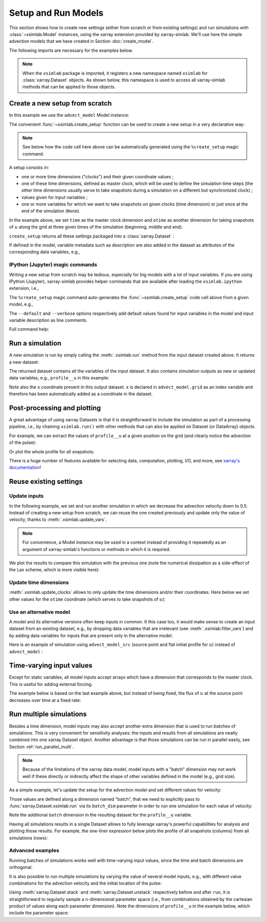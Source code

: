 .. _run_model:

Setup and Run Models
====================

This section shows how to create new settings (either from scratch or
from existing settings) and run simulations with :class:`~xsimlab.Model`
instances, using the xarray extension provided by xarray-simlab. We'll
use here the simple advection models that we have created in Section
:doc:`create_model`.

.. ipython:: python
   :suppress:

    import sys
    sys.path.append('scripts')
    from advection_model import advect_model, advect_model_src

The following imports are necessary for the examples below.

.. ipython:: python

    import numpy as np
    import xsimlab as xs
    import matplotlib.pyplot as plt

.. note::

   When the ``xsimlab`` package is imported, it registers a new
   namespace named ``xsimlab`` for :class:`xarray.Dataset` objects. As
   shown below, this namespace is used to access all xarray-simlab
   methods that can be applied to those objects.


Create a new setup from scratch
-------------------------------

In this example we use the ``advect_model`` Model instance:

.. ipython:: python

    advect_model

The convenient :func:`~xsimlab.create_setup` function can be used to
create a new setup in a very declarative way:

.. ipython:: python

    in_ds = xs.create_setup(
        model=advect_model,
        clocks={
            'time': np.linspace(0., 1., 101),
            'otime': [0, 0.5, 1]
        },
        master_clock='time',
        input_vars={
            'grid': {'length': 1.5, 'spacing': 0.01},
            'init': {'loc': 0.3, 'scale': 0.1},
            'advect__v': 1.
        },
        output_vars={
            'profile__u': 'otime'
        }
    )

.. note::

    See below how the code cell here above can be automatically generated using
    the ``%create_setup`` magic command.

A setup consists in:

- one or more time dimensions ("clocks") and their given coordinate
  values ;
- one of these time dimensions, defined as master clock, which will be
  used to define the simulation time steps (the other time dimensions
  usually serve to take snapshots during a simulation on a different
  but synchronized clock) ;
- values given for input variables ;
- one or more variables for which we want to take snapshots on given
  clocks (time dimension) or just once at the end of the simulation
  (``None``).

In the example above, we set ``time`` as the master clock dimension
and ``otime`` as another dimension for taking snapshots of :math:`u`
along the grid at three given times of the simulation (beginning,
middle and end).

``create_setup`` returns all these settings packaged into a
:class:`xarray.Dataset` :

.. ipython:: python

    in_ds

If defined in the model, variable metadata such as description are
also added in the dataset as attributes of the corresponding data
variables, e.g.,

.. ipython:: python

    in_ds.advect__v

IPython (Jupyter) magic commands
~~~~~~~~~~~~~~~~~~~~~~~~~~~~~~~~

Writing a new setup from scratch may be tedious, especially for big models with
a lot of input variables. If you are using IPython (Jupyter), xarray-simlab
provides helper commands that are available after loading the
``xsimlab.ipython`` extension, i.e.,

.. ipython:: python

   %load_ext xsimlab.ipython

The ``%create_setup`` magic command auto-generates the
:func:`~xsimlab.create_setup` code cell above from a given model, e.g.,

.. ipython:: python

   %create_setup advect_model --default --verbose

The ``--default`` and ``--verbose`` options respectively add default values found
for input variables in the model and input variable description as line comments.

Full command help:

.. ipython:: python

   %create_setup?

Run a simulation
----------------

A new simulation is run by simply calling the :meth:`.xsimlab.run`
method from the input dataset created above. It returns a new dataset:

.. ipython:: python

    out_ds = in_ds.xsimlab.run(model=advect_model)

The returned dataset contains all the variables of the input
dataset. It also contains simulation outputs as new or updated data
variables, e.g., ``profile__u`` in this example:

.. ipython:: python

    out_ds

Note also the ``x`` coordinate present in this output dataset. ``x`` is declared
in ``advect_model.grid`` as an index variable and therefore has been
automatically added as a coordinate in the dataset.

Post-processing and plotting
----------------------------

A great advantage of using xarray Datasets is that it is straightforward to
include the simulation as part of a processing pipeline, i.e., by chaining
``xsimlab.run()`` with other methods that can also be applied on Dataset (or
DataArray) objects.

For example, we can extract the values of ``profile__u`` at a given position on
the grid (and clearly notice the advection of the pulse):

.. ipython:: python

    out_ds.profile__u.sel(x=0.75)

Or plot the whole profile for all snapshots:

.. ipython:: python

    @savefig run_advect_model.png width=100%
    out_ds.profile__u.plot(col='otime', figsize=(9, 3));

There is a huge number of features available for selecting data, computation,
plotting, I/O, and more, see `xarray's documentation`_!

.. _`xarray's documentation`: https://xarray.pydata.org/en/stable/

Reuse existing settings
-----------------------

Update inputs
~~~~~~~~~~~~~

In the following example, we set and run another simulation in which
we decrease the advection velocity down to 0.5. Instead of creating a
new setup from scratch, we can reuse the one created previously and
update only the value of velocity, thanks to
:meth:`.xsimlab.update_vars`.

.. ipython:: python

    in_vars = {('advect', 'v'): 0.5}
    with advect_model:
        out_ds2 = (in_ds.xsimlab.update_vars(input_vars=in_vars)
                        .xsimlab.run())

.. note::

   For convenience, a Model instance may be used in a context instead
   of providing it repeatedly as an argument of xarray-simlab's
   functions or methods in which it is required.

We plot the results to compare this simulation with the previous one
(note the numerical dissipation as a side-effect of the Lax scheme,
which is more visible here):

.. ipython:: python

    @savefig run_advect_model_input.png width=100%
    out_ds2.profile__u.plot(col='otime', figsize=(9, 3));

Update time dimensions
~~~~~~~~~~~~~~~~~~~~~~

:meth:`.xsimlab.update_clocks` allows to only update the time
dimensions and/or their coordinates. Here below we set other values
for the ``otime`` coordinate (which serves to take snapshots of
:math:`u`):

.. ipython:: python

    clocks = {'otime': [0, 0.25, 0.5]}
    with advect_model:
        out_ds3 = (in_ds.xsimlab.update_clocks(clocks=clocks,
                                               master_clock='time')
                        .xsimlab.run())
    @savefig run_advect_model_clock.png width=100%
    out_ds3.profile__u.plot(col='otime', figsize=(9, 3));

Use an alternative model
~~~~~~~~~~~~~~~~~~~~~~~~

A model and its alternative versions often keep inputs in common. It
this case too, it would make sense to create an input dataset from an
existing dataset, e.g., by dropping data variables that are irrelevant
(see :meth:`.xsimlab.filter_vars`) and by adding data variables for
inputs that are present only in the alternative model.

Here is an example of simulation using ``advect_model_src`` (source point and
flat initial profile for :math:`u`) instead of ``advect_model`` :

.. ipython:: python

    in_vars = {'source': {'loc': 1., 'flux': 100.}}
    with advect_model_src:
        out_ds4 = (in_ds.xsimlab.filter_vars()
                        .xsimlab.update_vars(input_vars=in_vars)
                        .xsimlab.run())
    @savefig run_advect_model_alt.png width=100%
    out_ds4.profile__u.plot(col='otime', figsize=(9, 3));

.. _time_varying_inputs:

Time-varying input values
-------------------------

Except for static variables, all model inputs accept arrays which have a
dimension that corresponds to the master clock. This is useful for adding
external forcing.

The example below is based on the last example above, but instead of
being fixed, the flux of :math:`u` at the source point decreases over
time at a fixed rate:

.. ipython:: python

    flux = 100. - 100. * in_ds.time
    in_vars = {'source': {'loc': 1., 'flux': flux}}
    with advect_model_src:
        out_ds5 = (in_ds.xsimlab.filter_vars()
                        .xsimlab.update_vars(input_vars=in_vars)
                        .xsimlab.run())
    @savefig run_advect_model_time.png width=100%
    out_ds5.profile__u.plot(col='otime', figsize=(9, 3));

.. _run_batch:

Run multiple simulations
------------------------

Besides a time dimension, model inputs may also accept another extra dimension
that is used to run batches of simulations. This is very convenient for
sensitivity analyses: the inputs and results from all simulations are neatly
combined into one xarray Dataset object. Another advantage is that those
simulations can be run in parallel easily, see Section
:ref:`run_parallel_multi`.

.. note::

   Because of the limitations of the xarray data model, model inputs with a
   "batch" dimension may not work well if these directly or indirectly affect
   the shape of other variables defined in the model (e.g., grid size).

As a simple example, let's update the setup for the advection model and set
different values for velocity:

.. ipython:: python

    in_ds_vel = in_ds.xsimlab.update_vars(
        model=advect_model,
        input_vars={'advect__v': ('batch', [1.0, 0.5, 0.2])}
    )

Those values are defined along a dimension named "batch", that we need to
explicitly pass to :func:`xarray.Dataset.xsimlab.run` via its ``batch_dim``
parameter in order to run one simulation for each value of velocity:

.. ipython:: python

    out_ds_vel = in_ds_vel.xsimlab.run(model=advect_model, batch_dim='batch')
    out_ds_vel

Note the additional ``batch`` dimension in the resulting dataset for the
``profile__u`` variable.

Having all simulations results in a single Dataset allows to fully leverage
xarray's powerful capabilities for analysis and plotting those results. For
example, the one-liner expression below plots the profile of all snapshots
(columns) from all simulations (rows):

.. ipython:: python

    @savefig run_advect_model_batch.png width=100%
    out_ds_vel.profile__u.plot(row='batch', col='otime', figsize=(9, 6));

Advanced examples
~~~~~~~~~~~~~~~~~

Running batches of simulations works well with time-varying input values,
since the time and batch dimensions are orthogonal.

It is also possible to run multiple simulations by varying the value of several
model inputs, e.g., with different value combinations for the advection velocity
and the initial location of the pulse:

.. ipython:: python

    in_ds_comb = in_ds.xsimlab.update_vars(
        model=advect_model,
        input_vars={'init__loc': ('batch', [0.3, 0.6, 0.9]),
                    'advect__v': ('batch', [1.0, 0.5, 0.2])}
    )
    out_ds_comb = in_ds_comb.xsimlab.run(model=advect_model, batch_dim='batch')

    @savefig run_advect_model_comb.png width=100%
     out_ds_comb.profile__u.plot(row='batch', col='otime', figsize=(9, 6));

Using :meth:`xarray.Dataset.stack` and :meth:`xarray.Dataset.unstack`
respectively before and after ``run``, it is straightforward to regularly sample
a n-dimensional parameter space (i.e., from combinations obtained by the cartesian
product of values along each parameter dimension). Note the dimensions of
``profile__u`` in the example below, which include the parameter space:

.. ipython:: python

    in_vars = {'init__loc': ('init__loc', [0.3, 0.6, 0.9]),
               'advect__v': ('advect__v', [1.0, 0.5, 0.2])}
    with advect_model:
        out_ds_nparams = (
            in_ds
            .xsimlab.update_vars(input_vars=in_vars)
            .stack(batch=['init__loc', 'advect__v'])
            .xsimlab.run(batch_dim='batch')
            .unstack('batch')
        )
    out_ds_nparams

